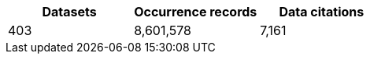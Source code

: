 |==================================================== 
h| Datasets h| Occurrence records h| Data citations 
| 403      | 8,601,578          | 7,161          
|==================================================== 
